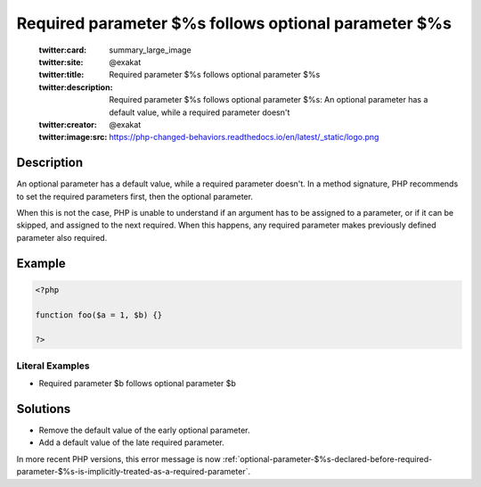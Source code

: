 .. _required-parameter-\$%s-follows-optional-parameter-\$%s:

Required parameter $%s follows optional parameter $%s
-----------------------------------------------------
 
	.. meta::
		:description:
			Required parameter $%s follows optional parameter $%s: An optional parameter has a default value, while a required parameter doesn&#039;t.

	    :og:image: https://php-changed-behaviors.readthedocs.io/en/latest/_static/logo.png
		:og:type: article
		:og:title: Required parameter $%s follows optional parameter $%s
		:og:description: An optional parameter has a default value, while a required parameter doesn&#039;t
		:og:url: https://php-errors.readthedocs.io/en/latest/messages/required-parameter-%24%25s-follows-optional-parameter-%24%25s.html
	    :og:locale: en

	:twitter:card: summary_large_image
	:twitter:site: @exakat
	:twitter:title: Required parameter $%s follows optional parameter $%s
	:twitter:description: Required parameter $%s follows optional parameter $%s: An optional parameter has a default value, while a required parameter doesn't
	:twitter:creator: @exakat
	:twitter:image:src: https://php-changed-behaviors.readthedocs.io/en/latest/_static/logo.png
Description
___________
 
An optional parameter has a default value, while a required parameter doesn't. In a method signature, PHP recommends to set the required parameters first, then the optional parameter. 

When this is not the case, PHP is unable to understand if an argument has to be assigned to a parameter, or if it can be skipped, and assigned to the next required. When this happens, any required parameter makes previously defined parameter also required. 


Example
_______

.. code-block:: php

   <?php
   	
   function foo($a = 1, $b) {}
   	
   ?>


Literal Examples
****************
+ Required parameter $b follows optional parameter $b

Solutions
_________

+ Remove the default value of the early optional parameter.
+ Add a default value of the late required parameter.


In more recent PHP versions, this error message is now :ref:`optional-parameter-$%s-declared-before-required-parameter-$%s-is-implicitly-treated-as-a-required-parameter`.
